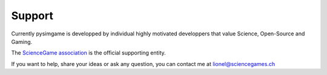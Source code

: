 Support
=======

Currently pysimgame is developped by individual highly motivated
developpers that value Science, Open-Source and Gaming.

The `ScienceGame association <https://github.com/ScienceGamez>`_
is the official supporting entity.

If you want to help, share your ideas or ask any question,
you can contact me at `lionel@sciencegames.ch <mailto:lionel@sciencegames.ch>`_

